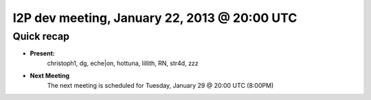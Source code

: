 I2P dev meeting, January 22, 2013 @ 20:00 UTC
=============================================

Quick recap
-----------

* **Present:**
    christoph1,
    dg,
    eche|on,
    hottuna,
    lillith,
    RN,
    str4d,
    zzz

* **Next Meeting**
    The next meeting is scheduled for Tuesday, January 29 @ 20:00 UTC (8:00PM)
